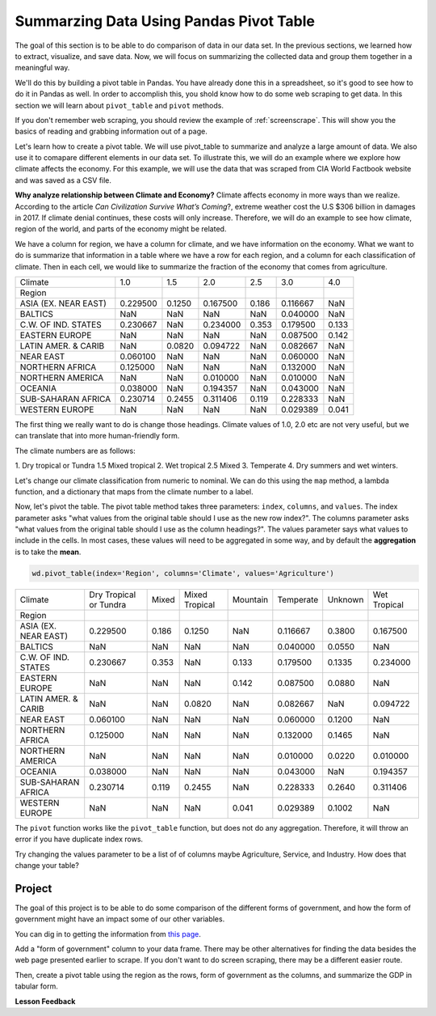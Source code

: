 .. Copyright (C)  Google, Runestone Interactive LLC
   This work is licensed under the Creative Commons Attribution-ShareAlike 4.0
   International License. To view a copy of this license, visit
   http://creativecommons.org/licenses/by-sa/4.0/.

Summarzing Data Using Pandas Pivot Table
==========================================

The goal of this section is to be able to do comparison of data in our data set.
In the previous sections, we learned how to extract, visualize, and save data. Now,
we will focus on summarizing the collected data and group them together in a meaningful way.

We'll do this by building a pivot table in Pandas. You have
already done this in a spreadsheet, so it's good to see how to do it in Pandas
as well. In order to accomplish this, you shold know how to do some web scraping to get data. In this
section we will learn about ``pivot_table`` and ``pivot`` methods.
 
If you don't remember web scraping, you should review the example of :ref:`screenscrape`.
This will show you the basics of reading and grabbing information out of a page.

Let's learn how to create a pivot table. We will use pivot_table to summarize and analyze a large amount of data. 
We also use it to comapare different elements in our data set. To illustrate this, we will do an example where we
explore how climate affects the economy. For this example, we will use the data that was scraped from CIA World 
Factbook website and was saved as a CSV file.


**Why analyze relationship between Climate and Economy?**
Climate affects economy in more ways than we realize. According to the article *Can Civilization Survive What’s Coming*?, 
extreme weather cost the U.S $306 billion in damages in 2017. If climate denial continues, these costs will only increase. 
Therefore, we will do an example to see how climate, region of the world, and parts of the economy might be related. 


We have a column for region, we have a column for climate, and we have information on the economy.
What we want to do is summarize that information in a table where we have a row
for each region, and a column for each classification of climate. Then in each
cell, we would like to summarize the fraction of the economy that comes from
agriculture.

.. csv-table::

   Climate,1.0,1.5,2.0,2.5,3.0,4.0
   Region,,,,,,
   ASIA (EX. NEAR EAST),0.229500,0.1250,0.167500,0.186,0.116667,NaN
   BALTICS,NaN,NaN,NaN,NaN,0.040000,NaN
   C.W. OF IND. STATES,0.230667,NaN,0.234000,0.353,0.179500,0.133
   EASTERN EUROPE,NaN,NaN,NaN,NaN,0.087500,0.142
   LATIN AMER. & CARIB,NaN,0.0820,0.094722,NaN,0.082667,NaN
   NEAR EAST,0.060100,NaN,NaN,NaN,0.060000,NaN
   NORTHERN AFRICA,0.125000,NaN,NaN,NaN,0.132000,NaN
   NORTHERN AMERICA,NaN,NaN,0.010000,NaN,0.010000,NaN
   OCEANIA,0.038000,NaN,0.194357,NaN,0.043000,NaN
   SUB-SAHARAN AFRICA,0.230714,0.2455,0.311406,0.119,0.228333,NaN
   WESTERN EUROPE,NaN,NaN,NaN,NaN,0.029389,0.041

The first thing we really want to do is change those headings. Climate values of
1.0, 2.0 etc are not very useful, but we can translate that into more
human-friendly form.

The climate numbers are as follows:

1. Dry tropical or Tundra
1.5 Mixed tropical
2. Wet tropical
2.5 Mixed
3. Temperate
4. Dry summers and wet winters.

Let's change our climate classification from numeric to nominal. We can do this
using the ``map`` method, a lambda function, and a dictionary that maps from the
climate number to a label.

Now, let's pivot the table. The pivot table method takes three parameters:
``index``, ``columns``, and ``values``. The index parameter asks "what values
from the original table should I use as the new row index?". The columns
parameter asks "what values from the original table should I use as the column
headings?". The values parameter says what values to include in the cells. In
most cases, these values will need to be aggregated in some way, and by default
the **aggregation** is to take the **mean**.

.. code:: python3

   wd.pivot_table(index='Region', columns='Climate', values='Agriculture')

.. csv-table::

   Climate,Dry Tropical or Tundra,Mixed,Mixed Tropical,Mountain,Temperate,Unknown,Wet Tropical
   Region,,,,,,,
   ASIA (EX. NEAR EAST),0.229500,0.186,0.1250,NaN,0.116667,0.3800,0.167500
   BALTICS,NaN,NaN,NaN,NaN,0.040000,0.0550,NaN
   C.W. OF IND. STATES,0.230667,0.353,NaN,0.133,0.179500,0.1335,0.234000
   EASTERN EUROPE,NaN,NaN,NaN,0.142,0.087500,0.0880,NaN
   LATIN AMER. & CARIB,NaN,NaN,0.0820,NaN,0.082667,NaN,0.094722
   NEAR EAST,0.060100,NaN,NaN,NaN,0.060000,0.1200,NaN
   NORTHERN AFRICA,0.125000,NaN,NaN,NaN,0.132000,0.1465,NaN
   NORTHERN AMERICA,NaN,NaN,NaN,NaN,0.010000,0.0220,0.010000
   OCEANIA,0.038000,NaN,NaN,NaN,0.043000,NaN,0.194357
   SUB-SAHARAN AFRICA,0.230714,0.119,0.2455,NaN,0.228333,0.2640,0.311406
   WESTERN EUROPE,NaN,NaN,NaN,0.041,0.029389,0.1002,NaN

The ``pivot`` function works like the ``pivot_table`` function, but does not do
any aggregation. Therefore, it will throw an error if you have duplicate index
rows.

Try changing the values parameter to be a list of of columns maybe Agriculture,
Service, and Industry. How does that change your table?

Project
---------

The goal of this project is to be able to do some comparison of the different forms of government, 
and how the form of government might have an impact some of our other variables. 

You can dig in to getting the information from `this page <../_static/government_type.html>`_.

Add a "form of government" column to your data frame. There may be other
alternatives for finding the data besides the web page presented earlier to
scrape. If you don't want to do screen scraping, there may be a different easier
route.

Then, create a pivot table using the region as the rows, form of government as
the columns, and summarize the GDP in tabular form.




**Lesson Feedback**

.. poll:: LearningZone_measure_6_5
    :option_1: Comfort Zone
    :option_2: Learning Zone
    :option_3: Panic Zone

    During this lesson I was primarily in my...

.. poll:: Time_measure_6_5
    :option_1: Very little time
    :option_2: A reasonable amount of time
    :option_3: More time than is reasonable

    Completing this lesson took...

.. poll:: TaskValue_measure_6_5
    :option_1: Don't seem worth learning
    :option_2: May be worth learning
    :option_3: Are definitely worth learning

    Based on my own interests and needs, the things taught in this lesson...

.. poll:: Expectancy_measrue_6_5
    :option_1: Definitely within reach
    :option_2: Within reach if I try my hardest
    :option_3: Out of reach no matter how hard I try

    For me to master the things taught in this lesson feels...